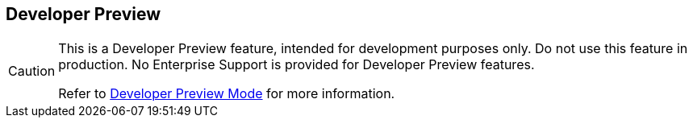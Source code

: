 == Developer Preview

// tag::admonition[]
[CAUTION]
--
This is a Developer Preview feature, intended for development purposes only.
Do not use this feature in production.
No Enterprise Support is provided for Developer Preview features.

Refer to xref:developer-preview:preview-mode.adoc[Developer Preview Mode] for more information.
--
// end::admonition[]
